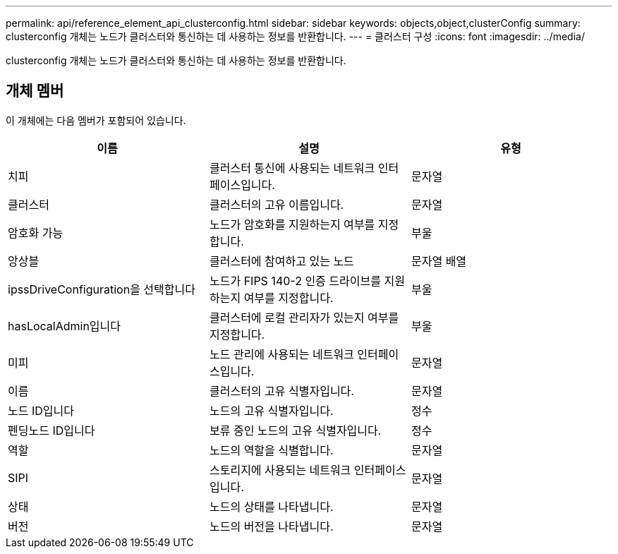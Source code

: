---
permalink: api/reference_element_api_clusterconfig.html 
sidebar: sidebar 
keywords: objects,object,clusterConfig 
summary: clusterconfig 개체는 노드가 클러스터와 통신하는 데 사용하는 정보를 반환합니다. 
---
= 클러스터 구성
:icons: font
:imagesdir: ../media/


[role="lead"]
clusterconfig 개체는 노드가 클러스터와 통신하는 데 사용하는 정보를 반환합니다.



== 개체 멤버

이 개체에는 다음 멤버가 포함되어 있습니다.

|===
| 이름 | 설명 | 유형 


 a| 
치피
 a| 
클러스터 통신에 사용되는 네트워크 인터페이스입니다.
 a| 
문자열



 a| 
클러스터
 a| 
클러스터의 고유 이름입니다.
 a| 
문자열



 a| 
암호화 가능
 a| 
노드가 암호화를 지원하는지 여부를 지정합니다.
 a| 
부울



 a| 
앙상블
 a| 
클러스터에 참여하고 있는 노드
 a| 
문자열 배열



 a| 
ipssDriveConfiguration을 선택합니다
 a| 
노드가 FIPS 140-2 인증 드라이브를 지원하는지 여부를 지정합니다.
 a| 
부울



 a| 
hasLocalAdmin입니다
 a| 
클러스터에 로컬 관리자가 있는지 여부를 지정합니다.
 a| 
부울



 a| 
미피
 a| 
노드 관리에 사용되는 네트워크 인터페이스입니다.
 a| 
문자열



 a| 
이름
 a| 
클러스터의 고유 식별자입니다.
 a| 
문자열



 a| 
노드 ID입니다
 a| 
노드의 고유 식별자입니다.
 a| 
정수



 a| 
펜딩노드 ID입니다
 a| 
보류 중인 노드의 고유 식별자입니다.
 a| 
정수



 a| 
역할
 a| 
노드의 역할을 식별합니다.
 a| 
문자열



 a| 
SIPI
 a| 
스토리지에 사용되는 네트워크 인터페이스입니다.
 a| 
문자열



 a| 
상태
 a| 
노드의 상태를 나타냅니다.
 a| 
문자열



 a| 
버전
 a| 
노드의 버전을 나타냅니다.
 a| 
문자열

|===